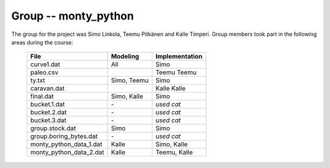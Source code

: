 Group -- monty_python
=====================

The group for the project was Simo Linkola, Teemu Pitkänen and Kalle Timperi.
Group members took part in the following areas during the course:

	=======================	===============	===================
	File                    Modeling		Implementation
	=======================	===============	===================
	curve1.dat              All				Simo
	paleo.csv				Teemu			Teemu
	ty.txt                  Simo, Teemu		Simo
	caravan.dat				Kalle			Kalle
	final.dat               Simo, Kalle		Simo
	bucket.1.dat			\-				*used cat*
	bucket.2.dat			\-				*used cat*
	bucket.3.dat			\-				*used cat*
	group.stock.dat	        Simo			Simo
	group.boring_bytes.dat	\-				*used cat*
	monty_python_data_1.dat	Kalle			Simo, Kalle
	monty_python_data_2.dat	Kalle			Teemu, Kalle				
	=======================	=============== ===================